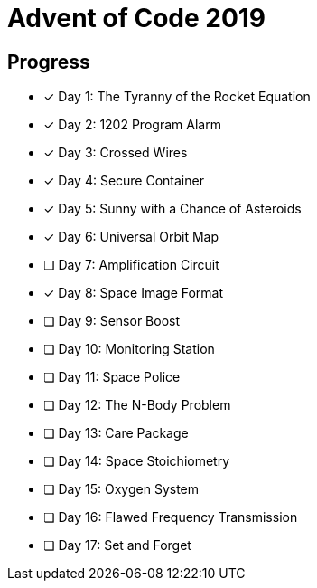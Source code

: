 = Advent of Code 2019

== Progress

* [*] Day 1: The Tyranny of the Rocket Equation
* [*] Day 2: 1202 Program Alarm
* [*] Day 3: Crossed Wires
* [*] Day 4: Secure Container
* [*] Day 5: Sunny with a Chance of Asteroids
* [*] Day 6: Universal Orbit Map
* [ ] Day 7: Amplification Circuit
* [*] Day 8: Space Image Format
* [ ] Day 9: Sensor Boost
* [ ] Day 10: Monitoring Station
* [ ] Day 11: Space Police
* [ ] Day 12: The N-Body Problem
* [ ] Day 13: Care Package
* [ ] Day 14: Space Stoichiometry
* [ ] Day 15: Oxygen System
* [ ] Day 16: Flawed Frequency Transmission
* [ ] Day 17: Set and Forget
